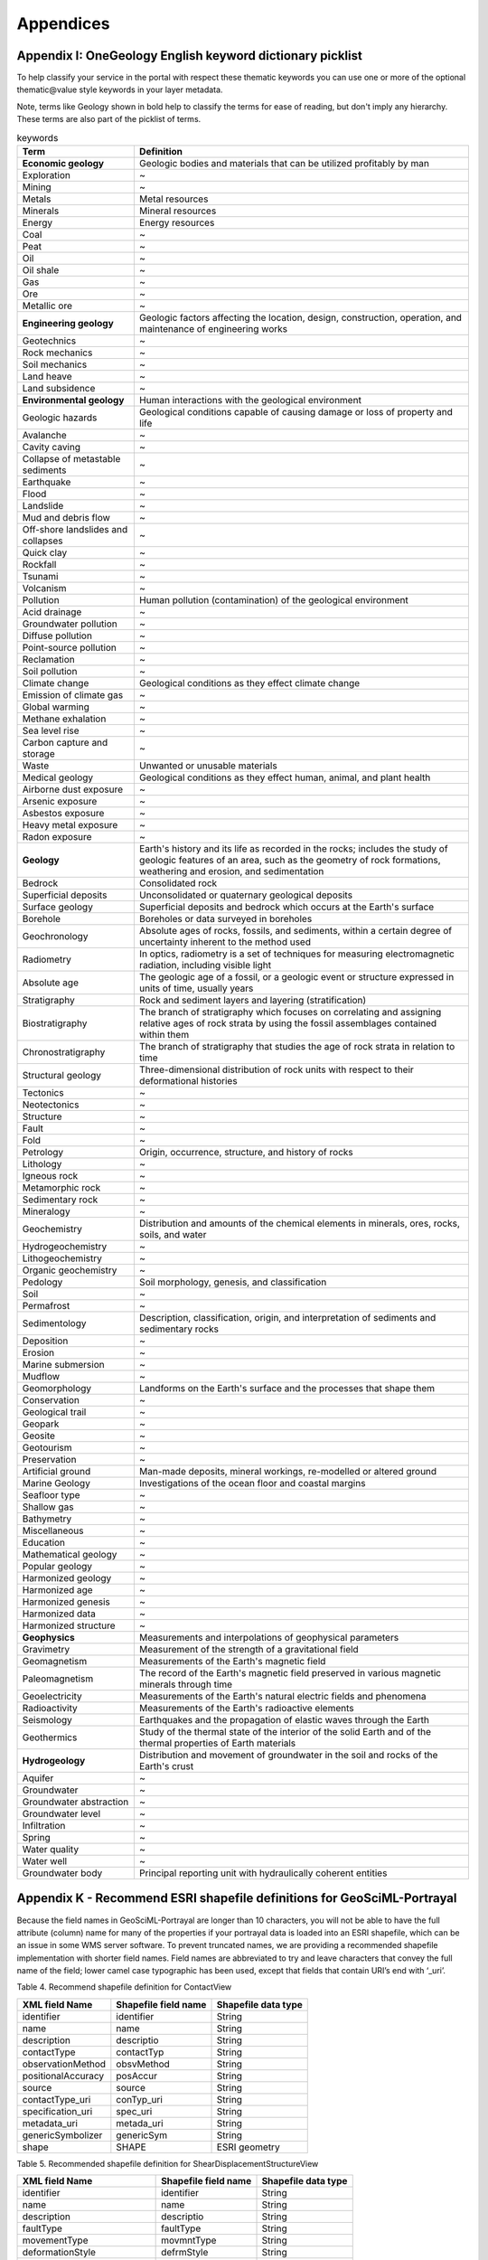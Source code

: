 ===========================
Appendices
===========================

Appendix I: OneGeology English keyword dictionary picklist
===========================================================

To help classify your service in the portal with respect these thematic keywords you can use one or more of the optional thematic\@value style keywords in your layer metadata.

Note, terms like Geology shown in bold help to classify the terms for ease of reading, but don't imply any hierarchy.  These terms are also part of the picklist of terms.


.. table:: keywords
    :widths: auto
    :align: left

    ==================================  ====================
    Term                                Definition
    ==================================  ====================
    **Economic geology**                Geologic bodies and materials that can be utilized profitably by man
    Exploration                         ~
    Mining                              ~
    Metals                              Metal resources
    Minerals                            Mineral resources
    Energy                              Energy resources
    Coal                                ~
    Peat                                ~
    Oil                                 ~
    Oil shale                           ~
    Gas                                 ~
    Ore                                 ~
    Metallic ore                        ~
    **Engineering geology**             Geologic factors affecting the location, design, construction, operation, and maintenance of engineering works
    Geotechnics                         ~
    Rock mechanics                      ~
    Soil mechanics                      ~
    Land heave                          ~
    Land subsidence                     ~
    **Environmental geology**           Human interactions with the geological environment
    Geologic hazards                    Geological conditions capable of causing damage or loss of property and life
    Avalanche                           ~
    Cavity caving                       ~
    Collapse of metastable sediments    ~
    Earthquake                          ~
    Flood                               ~
    Landslide                           ~
    Mud and debris flow                 ~
    Off-shore landslides and collapses  ~
    Quick clay                          ~
    Rockfall                            ~
    Tsunami                             ~
    Volcanism                           ~
    Pollution                           Human pollution (contamination) of the geological environment
    Acid drainage                       ~
    Groundwater pollution               ~
    Diffuse pollution                   ~
    Point-source pollution              ~
    Reclamation                         ~
    Soil pollution                      ~
    Climate change                      Geological conditions as they effect climate change
    Emission of climate gas             ~
    Global warming                      ~
    Methane exhalation                  ~
    Sea level rise                      ~
    Carbon capture and storage          ~
    Waste                               Unwanted or unusable materials
    Medical geology                     Geological conditions as they effect human, animal, and plant health
    Airborne dust exposure              ~
    Arsenic exposure                    ~
    Asbestos exposure                   ~
    Heavy metal exposure                ~
    Radon exposure                      ~
    **Geology**                         Earth's history and its life as recorded in the rocks; includes the study of geologic features of an area, such as the geometry of rock formations, weathering and erosion, and sedimentation
    Bedrock                             Consolidated rock
    Superficial deposits                Unconsolidated or quaternary geological deposits
    Surface geology                     Superficial deposits and bedrock which occurs at the Earth's surface
    Borehole                            Boreholes or data surveyed in boreholes
    Geochronology                       Absolute ages of rocks, fossils, and sediments, within a certain degree of uncertainty inherent to the method used
    Radiometry                          In optics, radiometry is a set of techniques for measuring electromagnetic radiation, including visible light
    Absolute age                        The geologic age of a fossil, or a geologic event or structure expressed in units of time, usually years
    Stratigraphy                        Rock and sediment layers and layering (stratification)
    Biostratigraphy                     The branch of stratigraphy which focuses on correlating and assigning relative ages of rock strata by using the fossil assemblages contained within them
    Chronostratigraphy                  The branch of stratigraphy that studies the age of rock strata in relation to time
    Structural geology                  Three-dimensional distribution of rock units with respect to their deformational histories
    Tectonics                           ~
    Neotectonics                        ~
    Structure                           ~
    Fault                               ~
    Fold                                ~
    Petrology                           Origin, occurrence, structure, and history of rocks
    Lithology                           ~
    Igneous rock                        ~
    Metamorphic rock                    ~
    Sedimentary rock                    ~
    Mineralogy                          ~
    Geochemistry                        Distribution and amounts of the chemical elements in minerals, ores, rocks, soils, and water
    Hydrogeochemistry                   ~
    Lithogeochemistry                   ~
    Organic geochemistry                ~
    Pedology                            Soil morphology, genesis, and classification
    Soil                                ~
    Permafrost                          ~
    Sedimentology                       Description, classification, origin, and interpretation of sediments and sedimentary rocks
    Deposition                          ~
    Erosion                             ~
    Marine submersion                   ~
    Mudflow                             ~
    Geomorphology                       Landforms on the Earth's surface and the processes that shape them
    Conservation                        ~
    Geological trail                    ~
    Geopark                             ~
    Geosite                             ~
    Geotourism                          ~
    Preservation                        ~
    Artificial ground                   Man-made deposits, mineral workings, re-modelled or altered ground
    Marine Geology                      Investigations of the ocean floor and coastal margins
    Seafloor type                       ~
    Shallow gas                         ~
    Bathymetry                          ~
    Miscellaneous                       ~
    Education                           ~
    Mathematical geology                ~
    Popular geology                     ~
    Harmonized geology                  ~
    Harmonized age                      ~
    Harmonized genesis                  ~
    Harmonized data                     ~
    Harmonized structure                ~
    **Geophysics**                      Measurements and interpolations of geophysical parameters
    Gravimetry                          Measurement of the strength of a gravitational field
    Geomagnetism                        Measurements of the Earth's magnetic field
    Paleomagnetism                      The record of the Earth's magnetic field preserved in various magnetic minerals through time
    Geoelectricity                      Measurements of the Earth's natural electric fields and phenomena
    Radioactivity                       Measurements of the Earth's radioactive elements
    Seismology                          Earthquakes and the propagation of elastic waves through the Earth
    Geothermics                         Study of the thermal state of the interior of the solid Earth and of the thermal properties of Earth materials
    **Hydrogeology**                    Distribution and movement of groundwater in the soil and rocks of the Earth's crust
    Aquifer                             ~
    Groundwater                         ~
    Groundwater abstraction             ~
    Groundwater level                   ~
    Infiltration                        ~
    Spring                              ~
    Water quality                       ~
    Water well                          ~
    Groundwater body                    Principal reporting unit with hydraulically coherent entities
    ==================================  ====================


Appendix K - Recommend ESRI shapefile definitions for GeoSciML-Portrayal
=========================================================================

Because the field names in GeoSciML-Portrayal are longer than 10 characters, you will not be able to have the full attribute (column) name for many of the properties if your portrayal data is loaded into an ESRI shapefile, which can be an issue in some WMS server software. To prevent truncated names, we are providing a recommended shapefile implementation with shorter field names. Field names are abbreviated to try and leave characters that convey the full name of the field; lower camel case typographic has been used, except that fields that contain URI’s end with ‘_uri’.


Table 4. Recommend shapefile definition for ContactView

================== ==================== ===================
XML field Name     Shapefile field name Shapefile data type
================== ==================== ===================
identifier         identifier           String
name               name                 String
description        descriptio           String
contactType        contactTyp           String
observationMethod  obsvMethod           String
positionalAccuracy posAccur             String
source             source               String
contactType_uri    conTyp_uri           String
specification_uri  spec_uri             String
metadata_uri       metada_uri           String
genericSymbolizer  genericSym           String
shape              SHAPE                ESRI geometry
================== ==================== ===================

Table 5. Recommended shapefile definition for ShearDisplacementStructureView

============================ ==================== ===================
XML field Name               Shapefile field name Shapefile data type
============================ ==================== ===================
identifier                   identifier           String
name                         name                 String
description                  descriptio           String
faultType                    faultType            String
movementType                 movmntType           String
deformationStyle             defrmStyle           String
displacement                 displacmnt           String
geologicHistory              geolHistry           String
observationMethod            obsvMethod           String
positionalAccuracy           posAccur             String
source                       source               String
faultType_uri                fltTyp_uri           String
movementType_uri             movTyp_uri           String
deformationStyle_uri         defStl_uri           String
representativeAge_uri        repAge_uri           String
representativeOlderAge_uri   oldAge_uri           String
representativeYoungerAge_uri yngAge_uri           String
specification_uri            spec_uri             String
metadata_uri                 metada_uri           String
genericSymbolizer            genericSym           String
shape                        SHAPE                ESRI geometry
============================ ==================== ===================

Table 6. Recommended shapefile definition for GeologicUnitView

============================ ==================== ===================
XML field Name               Shapefile field name Shapefile data type
============================ ==================== ===================
identifier                   identifier           String
name                         name                 String
description                  descriptio           String
geologicUnitType             geoUnitTyp           String
rank                         rank                 String
lithology                    lithology            String
geologicHistory              geolHistry           String
observationMethod            obsvMethod           String
positionalAccuracy           posAccur             String
source                       source               String
geologicUnitType_uri         uniTyp_uri           String
representativeLithology_uri  repLth_uri           String
representativeAge_uri        repAge_uri           String
representativeOlderAge_uri   oldAge_uri           String
representativeYoungerAge_uri yngAge_uri           String
specification_uri            spec_uri             String
metadata_uri                 metada_uri           String
genericSymbolizer            genericSym           String
shape                        SHAPE                ESRI geometry
============================ ==================== ===================

Appendix F - WMS 1.3.0 GetCapabilities response from the BGS OneGeology exemplar service
=========================================================================================

.. container:: fullwidth

   .. rubric:: Appendix F: WMS 1.3.0 GetCapabilities response from the
      BGS OneGeology exemplar service
      :name: appendix-f-wms-1.3.0-getcapabilities-response-from-the-bgs-onegeology-exemplar-service
      :class: technical_progress_side_menu

   Below is the GetCapabilities response returned by the BGS OneGeology
   service as configured by the MapServer map file shown in `Appendix
   E`_. This response document may be obtained using the following
   requests, that is, either as a `request without version parameter`_
   like:

   ::

      http://ogc.bgs.ac.uk/cgi-bin/exemplars/BGS_Bedrock_and_Superficial_Geology/ows?
        service=WMS&
        request=GetCapabilities&

   or as a `request with version parameter`_ like:
   ::

      http://ogc.bgs.ac.uk/cgi-bin/exemplars/BGS_Bedrock_and_Superficial_Geology/ows?
        service=WMS&
        request=GetCapabilities&
        version=1.3.0&

   That is, the version parameter is omittable because the default
   service is always the highest version supported by the WMS server.

   -  `View the generated XML`_

.. _request without version parameter: http://ogc.bgs.ac.uk/cgi-bin/exemplars/BGS_Bedrock_and_Superficial_Geology/ows?service=WMS&request=GetCapabilities&
.. _request with version parameter: http://ogc.bgs.ac.uk/cgi-bin/exemplars/BGS_Bedrock_and_Superficial_Geology/ows?service=WMS&request=GetCapabilities&version=1.3.0&
.. _View the generated XML: http://www.onegeology.org/wmsCookbook/BGS_Bedrock_and_Superficial_Geology-1.3.0.xml
